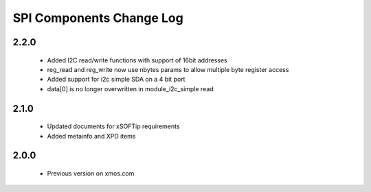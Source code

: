 SPI Components Change Log
=========================

2.2.0
-----
  * Added I2C read/write functions with support of 16bit addresses
  * reg_read and reg_write now use nbytes params to allow multiple byte register access
  * Added support for i2c simple SDA on a 4 bit port
  * data[0] is no longer overwritten in module_i2c_simple read

2.1.0
-----
  * Updated documents for xSOFTip requirements
  * Added metainfo and XPD items

2.0.0
-----
  * Previous version on xmos.com
